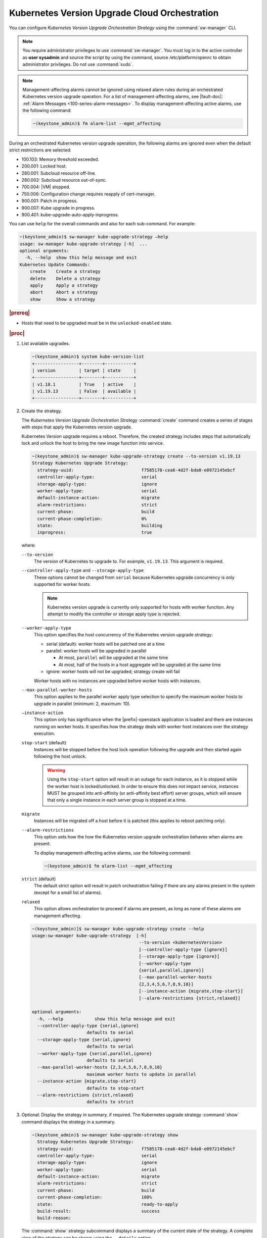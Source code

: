 
.. noc1590162360081
.. _configuring-kubernetes-update-orchestration:

==============================================
Kubernetes Version Upgrade Cloud Orchestration
==============================================

You can configure *Kubernetes Version Upgrade Orchestration Strategy* using the
:command:`sw-manager` CLI.

.. note::
    You require administrator privileges to use :command:`sw-manager`. You must
    log in to the active controller as **user sysadmin** and source the script
    by using the command, source /etc/platform/openrc to obtain administrator
    privileges. Do not use :command:`sudo`.

.. note::
    Management-affecting alarms cannot be ignored using relaxed alarm rules
    during an orchestrated Kubernetes version upgrade operation. For a list of
    management-affecting alarms, see |fault-doc|: :ref:`Alarm Messages
    <100-series-alarm-messages>`. To display management-affecting active
    alarms, use the following command:

    .. code-block:: none

        ~(keystone_admin)$ fm alarm-list --mgmt_affecting

During an orchestrated Kubernetes version upgrade operation, the following
alarms are ignored even when the default strict restrictions are selected:


.. _noc1590162360081-ul-vhg-jxs-tlb:

- 100.103: Memory threshold exceeded.

- 200.001: Locked host.

- 280.001: Subcloud resource off-line.

- 280.002: Subcloud resource out-of-sync.

- 700.004: |VM| stopped.

- 750.006: Configuration change requires reapply of cert-manager.

- 900.001: Patch in progress.

- 900.007: Kube upgrade in progress.

- 900.401: kube-upgrade-auto-apply-inprogress.


You can use ``help`` for the overall commands and also for each sub-command.
For example:

.. code-block:: none

    ~(keystone_admin)$ sw-manager kube-upgrade-strategy –help
    usage: sw-manager kube-upgrade-strategy [-h]  ...
    optional arguments:
      -h, --help  show this help message and exit
    Kubernetes Update Commands:
        create    Create a strategy
        delete    Delete a strategy
        apply     Apply a strategy
        abort     Abort a strategy
        show      Show a strategy

.. rubric:: |prereq|


.. _noc1590162360081-ul-ls2-pxs-tlb:

-   Hosts that need to be upgraded must be in the ``unlocked-enabled`` state.

.. only:: partner

   .. include:: /_includes/configuring-kubernetes-update-orchestration.rest


.. rubric:: |proc|

#. List available upgrades.

   .. code-block:: none

      ~(keystone_admin)$ system kube-version-list
      +-----------------+--------+-----------+
      | version         | target | state     |
      +-----------------+--------+-----------+
      | v1.18.1         | True   | active    |
      | v1.19.13        | False  | available |
      +-----------------+--------+-----------+


#.  Create the strategy.

    The *Kubernetes Version Upgrade Orchestration Strategy* :command:`create`
    command creates a series of stages with steps that apply the Kubernetes
    version upgrade.

    Kubernetes Version upgrade requires a reboot. Therefore, the created strategy
    includes steps that automatically lock and unlock the host to bring the new
    image function into service.

    .. code-block:: none

        ~(keystone_admin)$ sw-manager kube-upgrade-strategy create --to-version v1.19.13
        Strategy Kubernetes Upgrade Strategy:
          strategy-uuid:                          f7585178-cea6-4d2f-bda0-e0972145ebcf
          controller-apply-type:                  serial
          storage-apply-type:                     ignore
          worker-apply-type:                      serial
          default-instance-action:                migrate
          alarm-restrictions:                     strict
          current-phase:                          build
          current-phase-completion:               0%
          state:                                  building
          inprogress:                             true

    where:

    ``--to-version``
       The version of Kubernetes to upgrade to. For example, ``v1.19.13``.
       This argument is required.

    ``--controller-apply-type`` and ``--storage-apply-type``
       These options cannot be changed from ``serial`` because Kubernetes
       upgrade concurrency is only supported for worker hosts.

       .. note::
          Kubernetes version upgrade is currently only supported for hosts with
          worker function. Any attempt to modify the controller or storage
          apply type is rejected.

    ``--worker-apply-type``
       This option specifies the host concurrency of the Kubernetes version
       upgrade strategy:

       -   serial \(default\): worker hosts will be patched one at a time

       -   parallel: worker hosts will be upgraded in parallel

           -   At most, ``parallel`` will be upgraded at the same time

           -   At most, half of the hosts in a host aggregate will be upgraded
               at the same time

       -   ignore: worker hosts will not be upgraded; strategy create will fail

       Worker hosts with no instances are upgraded before worker hosts with
       instances.

    ``--max-parallel-worker-hosts``
       This option applies to the parallel worker apply type selection to
       specify the maximum worker hosts to upgrade in parallel \(minimum: 2,
       maximum: 10\).

    ``–instance-action``
       This option only has significance when the |prefix|-openstack
       application is loaded and there are instances running on worker hosts.
       It specifies how the strategy deals with worker host instances over the
       strategy execution.

    ``stop-start`` \(default\)
       Instances will be stopped before the host lock operation following the
       upgrade and then started again following the host unlock.

       .. warning::
           Using the ``stop-start`` option will result in an outage for each
           instance, as it is stopped while the worker host is locked/unlocked.
           In order to ensure this does not impact service, instances MUST be
           grouped into anti-affinity \(or anti-affinity best effort\) server
           groups, which will ensure that only a single instance in each server
           group is stopped at a time.

    ``migrate``
       Instances will be migrated off a host before it is patched \(this
       applies to reboot patching only\).

    ``--alarm-restrictions``
       This option sets how the how the Kubernetes version upgrade
       orchestration behaves when alarms are present.

       To display management-affecting active alarms, use the following
       command:

       .. code-block:: none

           ~(keystone_admin)$ fm alarm-list --mgmt_affecting

    ``strict`` \(default\)
       The default strict option will result in patch orchestration failing if
       there are any alarms present in the system \(except for a small list of
       alarms\).

    ``relaxed``
       This option allows orchestration to proceed if alarms are present, as
       long as none of these alarms are management affecting.

    .. code-block:: none

       ~(keystone_admin)]$ sw-manager kube-upgrade-strategy create --help
       usage:sw-manager kube-upgrade-strategy  [-h]
                                                --to-version <kubernetesVersion>
                                                [--controller-apply-type {ignore}]
                                                [--storage-apply-type {ignore}]
                                                [--worker-apply-type
                                                {serial,parallel,ignore}]
                                                [--max-parallel-worker-hosts
                                                {2,3,4,5,6,7,8,9,10}]
                                                [--instance-action {migrate,stop-start}]
                                                [--alarm-restrictions {strict,relaxed}]

       optional arguments:
         -h, --help            show this help message and exit
         --controller-apply-type {serial,ignore}
                            defaults to serial
         --storage-apply-type {serial,ignore}
                            defaults to serial
         --worker-apply-type {serial,parallel,ignore}
                            defaults to serial
         --max-parallel-worker-hosts {2,3,4,5,6,7,8,9,10}
                            maximum worker hosts to update in parallel
         --instance-action {migrate,stop-start}
                            defaults to stop-start
         --alarm-restrictions {strict,relaxed}
                            defaults to strict


#.  Optional: Display the strategy in summary, if required. The Kubernetes
    upgrade strategy :command:`show` command displays the strategy in a summary.

    .. code-block:: none

        ~(keystone_admin)$ sw-manager kube-upgrade-strategy show
          Strategy Kubernetes Upgrade Strategy:
          strategy-uuid:                          f7585178-cea6-4d2f-bda0-e0972145ebcf
          controller-apply-type:                  serial
          storage-apply-type:                     ignore
          worker-apply-type:                      serial
          default-instance-action:                migrate
          alarm-restrictions:                     strict
          current-phase:                          build
          current-phase-completion:               100%
          state:                                  ready-to-apply
          build-result:                           success
          build-reason:

    The :command:`show` strategy subcommand displays a summary of the current
    state of the strategy. A complete view of the strategy can be shown using
    the ``--details`` option.

    The strategy steps and stages are displayed using the ``--details`` option.

#.  Apply the strategy.

    *Kubernetes Version Upgrade Orchestration Strategy* :command:`apply` command
    executes the strategy stages and steps consecutively until the Kubernetes
    upgrade on all the hosts in the strategy is complete.


    -   Use the ``-stage-id`` option to specify a specific stage to apply; one
        at a time.

        .. note::
            When applying a single stage, only the next stage will be applied;
            you cannot skip stages.


    .. code-block:: none

        ~(keystone_admin)$ sw-manager kube-upgrade-strategy apply
        Strategy Kubernetes upgrade Strategy:
          strategy-uuid:                          3e43c018-9c75-4ba8-a276-472c3bcbb268
          controller-apply-type:                  ignore
          storage-apply-type:                     ignore
          worker-apply-type:                      serial
          default-instance-action:                stop-start
          alarm-restrictions:                     strict
          current-phase:                          apply
          current-phase-completion:               0%
          state:                                  applying
          inprogress:                             true


    -   Use the :command:`kube-upgrade-show` command to monitor Kubernetes
        upgrade state and percentage completion.


    .. code-block:: none

        ~(keystone_admin)$ system kube-upgrade-show
        +--------------+--------------------------------------+
        | Property     | Value                                |
        +--------------+--------------------------------------+
        | uuid         | 3d2da123-bff4-4b3a-a64a-b320c3b498cc |
        | from_version | v1.18.1                              |
        | to_version   | v1.19.13                             |
        | state        | downloading-images                   |
        | created_at   | 2021-02-23T00:08:24.579257+00:00     |
        | updated_at   | 2021-02-23T00:09:35.413307+00:00     |
        +--------------+--------------------------------------+

    You will see the ``state`` property transition through values such as
    ``downloading-images``, ``downloaded-images``, ``upgrading-first-master``,
    ``upgraded-first-master``, etc.

#.  Optional: Abort the strategy, if required. This is only used to stop, and
    abort the entire strategy.

    The Kubernetes version upgrade strategy :command:`abort` command can be
    used to abort the Kubernetes version upgrade strategy after the current
    step of the currently applying stage is completed.

#.  Confirm that the upgrade has completed successfully.

    .. code-block:: none

       ~(keystone_admin)$ system kube-upgrade-show
       +--------------+--------------------------------------+
       | Property     | Value                                |
       +--------------+--------------------------------------+
       | uuid         | 426d7e11-2de2-40ba-b482-ed3691625383 |
       | from_version | v1.18.1                              |
       | to_version   | v1.19.13                             |
       | state        | upgrade-complete                     |
       | created_at   | 2021-04-12T17:58:36.492523+00:00     |
       | updated_at   | 2021-04-12T18:49:11.673259+00:00     |
       +--------------+--------------------------------------+

       ~(keystone_admin)$ system kube-version-list
       +-----------------+--------+-----------+
       | version         | target | state     |
       +-----------------+--------+-----------+
       | v1.18.1         | False  | available |
       | v1.19.13        | True   | active    |
       +-----------------+--------+-----------+

#.  Delete the strategy.

    .. note::
        After the *Kubernetes Version Upgrade Orchestration Strategy* has been
        applied \(or aborted\) it must be deleted before another Kubernetes
        version upgrade strategy can be created. If a Kubernetes version
        upgrade strategy application fails, you must address the issue that
        caused the failure, then delete and re-create the strategy before
        attempting to apply it again.

    .. code-block:: none

        ~(keystone_admin)$ sw-manager kube-upgrade-strategy delete
        Strategy deleted.

